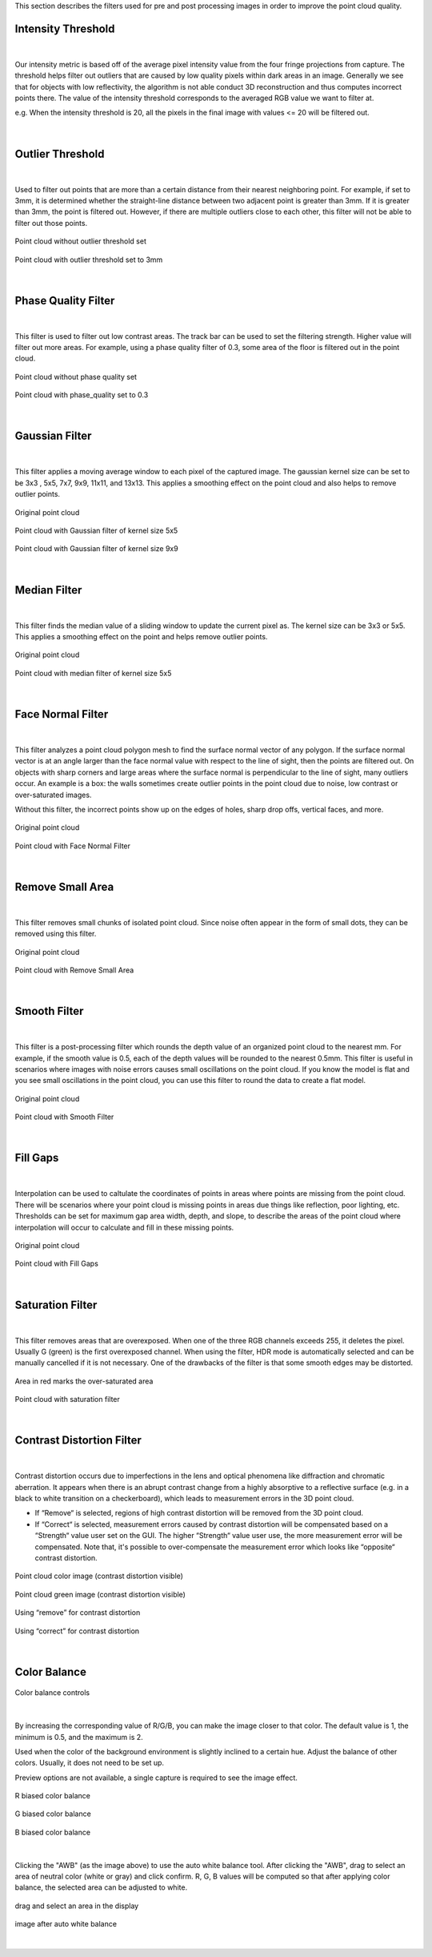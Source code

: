 .. Filters
.. ========

This section describes the filters used for pre and post processing images in order to improve the point cloud quality.


Intensity Threshold
~~~~~~~~~~~~~~~~~~~~~~~~

.. figure:: images/intensity_threshold.png
    :align: center

|

Our intensity metric is based off of the average pixel intensity value from the four fringe projections from capture. The threshold helps filter out outliers that are caused by 
low quality pixels within dark areas in an image. Generally we see that for objects with low reflectivity, the algorithm is not able conduct 3D reconstruction and thus computes 
incorrect points there. The value of the intensity threshold corresponds to the averaged RGB value we want to filter at.

e.g. When the intensity threshold is 20, all the pixels in the final image with values <= 20 will be filtered out.

.. figure:: images/intensity.png
    :align: center

|

Outlier Threshold
~~~~~~~~~~~~~~~~~~~~~~~~

.. figure:: images/outlier_threshold.png
    :align: center

|

Used to filter out points that are more than a certain distance from their nearest neighboring point. For example, if set to 3mm, it is determined whether the straight-line 
distance between two adjacent point is greater than 3mm. If it is greater than 3mm, the point is filtered out. However, if there are multiple outliers close to each other, this 
filter will not be able to filter out those points.

.. figure:: images/outlier_before.png
    :align: center

    Point cloud without outlier threshold set

.. figure:: images/outlier_after.png
    :align: center

    Point cloud with outlier threshold set to 3mm

|

Phase Quality Filter
~~~~~~~~~~~~~~~~~~~~~~~~

.. figure:: images/phase_quality.png
    :align: center

|

This filter is used to filter out low contrast areas. The track bar can be used to set the filtering strength. Higher value will filter out more areas. For example, 
using a phase quality filter of 0.3, some area of the floor is filtered out in the point cloud. 

.. figure:: images/phase_quality_before.png
    :align: center

    Point cloud without phase quality set

.. figure:: images/phase_quality_after.png
    :align: center

    Point cloud with phase_quality set to 0.3

|

Gaussian Filter
~~~~~~~~~~~~~~~~~~~~~~~~

.. figure:: images/gaussian.png
    :align: center

|

This filter applies a moving average window to each pixel of the captured image. The gaussian kernel size can be set to be 3x3 , 5x5, 7x7, 9x9, 11x11, and 13x13. This applies a 
smoothing effect on the point cloud and also helps to remove outlier points.

.. figure:: images/gaussian_before.png
    :align: center

    Original point cloud

.. figure:: images/gaussian_5x5.png
    :align: center

    Point cloud with Gaussian filter of kernel size 5x5

.. figure:: images/gaussian_9x9.png
    :align: center

    Point cloud with Gaussian filter of kernel size 9x9

|

Median Filter
~~~~~~~~~~~~~~~~~~~~~~~~

.. figure:: images/median.png
    :align: center

|

This filter finds the median value of a sliding window to update the current pixel as. The kernel size can be 3x3 or 5x5. This applies a smoothing effect on the point and helps 
remove outlier points.

.. figure:: images/median_before.png
    :align: center

    Original point cloud

.. figure:: images/median_after.png
    :align: center

    Point cloud with median filter of kernel size 5x5

|

Face Normal Filter
~~~~~~~~~~~~~~~~~~~~~~~~

.. figure:: images/face_noraml.png
    :align: center

|

This filter analyzes a point cloud polygon mesh to find the surface normal vector of any polygon. If the surface normal vector is at an angle larger than the face normal value 
with respect to the line of sight, then the points are filtered out. On objects with sharp corners and large areas where the surface normal is perpendicular to the line of sight, 
many outliers occur. An example is a box: the walls sometimes create outlier points in the point cloud due to noise, low contrast or over-saturated images. 

Without this filter, the incorrect points show up on the edges of holes, sharp drop offs, vertical faces, and more.

.. figure:: images/face_normal_before.png
    :align: center

    Original point cloud

.. figure:: images/face_normal_after.png
    :align: center

    Point cloud with Face Normal Filter

|

Remove Small Area
~~~~~~~~~~~~~~~~~~~~~~~~

.. figure:: images/remove_small_area.png
    :align: center

|

This filter removes small chunks of isolated point cloud. Since noise often appear in the form of small dots, they can be removed using this filter.

.. figure:: images/remove_small_area_before.png
    :align: center

    Original point cloud

.. figure:: images/remove_small_area_after.png
    :align: center

    Point cloud with Remove Small Area

|

Smooth Filter
~~~~~~~~~~~~~~~~~~~~~~~~

.. figure:: images/smooth_filter.png
    :align: center

|

This filter is a post-processing filter which rounds the depth value of an organized point cloud to the nearest mm. For example, if the smooth value is 0.5, each of the depth 
values will be rounded to the nearest 0.5mm. This filter is useful in scenarios where images with noise errors causes small oscillations on the point cloud. If you know the model 
is flat and you see small oscillations in the point cloud, you can use this filter to round the data to create a flat model.

.. figure:: images/smooth_before.png
    :align: center

    Original point cloud

.. figure:: images/smooth_after.png
    :align: center

    Point cloud with Smooth Filter

|

Fill Gaps
~~~~~~~~~~~~~~~~~~~~~~~~

.. figure:: images/fill_gaps.png
    :align: center

|

Interpolation can be used to caltulate the coordinates of points in areas where points are missing from the point cloud. There will be scenarios where your point cloud is missing 
points in areas due things like reflection, poor lighting, etc. Thresholds can be set for maximum gap area width, depth, and slope, to describe the areas of the point cloud where 
interpolation will occur to calculate and fill in these missing points.

.. figure:: images/fill_before.png
    :align: center

    Original point cloud

.. figure:: images/fill_after.png
    :align: center

    Point cloud with Fill Gaps

|

Saturation Filter
~~~~~~~~~~~~~~~~~~~~~~~~

.. figure:: images/saturation.png
    :align: center

|

This filter removes areas that are overexposed. When one of the three RGB channels exceeds 255, it deletes the pixel. Usually G (green) is the first overexposed channel. When 
using the filter, HDR mode is automatically selected and can be manually cancelled if it is not necessary. One of the drawbacks of the filter is that some smooth edges may be 
distorted.

.. figure:: images/saturation_before.png
    :align: center

    Area in red marks the over-saturated area

.. figure:: images/saturation_after.png
    :align: center

    Point cloud with saturation filter

|

Contrast Distortion Filter
~~~~~~~~~~~~~~~~~~~~~~~~~~~~

.. figure:: images/constrast_distortion.png
    :align: center

|

Contrast distortion occurs due to imperfections in the lens and optical phenomena like diffraction and chromatic aberration. It appears when there is an abrupt contrast change 
from a highly absorptive to a reflective surface (e.g. in a black to white transition on a checkerboard), which leads to measurement errors in the 3D point cloud.

* If “Remove“ is selected, regions of high contrast distortion will be removed from the 3D point cloud.
* If “Correct“ is selected, measurement errors caused by contrast distortion will be compensated based on a “Strength“ value user set on the GUI. The higher “Strength“ value user use, the more measurement error will be compensated. Note that, it's possible to over-compensate the measurement error which looks like “opposite“ contrast distortion.

.. figure:: images/cd_before.png
    :align: center
    :scale: 60%	

    Point cloud color image (contrast distortion visible) 

.. figure:: images/cd_before_green.png
    :align: center
    :scale: 60%	

    Point cloud green image (contrast distortion visible)

.. figure:: images/cd_removed_green.png
    :align: center
    :scale: 60%	

    Using “remove” for contrast distortion

.. figure:: images/cd_correct.png
    :align: center
    :scale: 60%	

    Using “correct” for contrast distortion

|

Color Balance
~~~~~~~~~~~~~~~~~~~~~~~~

.. figure:: images/color_balance.png
    :align: center

    Color balance controls

|

By increasing the corresponding value of R/G/B, you can make the image closer to that color. The default value is 1, the minimum is 0.5, and the maximum is 2.

Used when the color of the background environment is slightly inclined to a certain hue. Adjust the balance of other colors. Usually, it does not need to be set up.

Preview options are not available, a single capture is required to see the image effect.

.. figure:: images/color_balance_r.png
    :align: center

    R biased color balance

.. figure:: images/color_balance_g.png
    :align: center

    G biased color balance

.. figure:: images/color_balance_b.png
    :align: center

    B biased color balance

.. figure:: images/color_balance_awb.png
    :align: center

|

Clicking the "AWB" (as the image above) to use the auto white balance tool. After clicking the "AWB", drag to select an area of neutral color (white or gray) and click confirm. 
R, G, B values will be computed so that after applying color balance, the selected area can be adjusted to white.

.. figure:: images/awb_1.png
    :align: center

    drag and select an area in the display

.. figure:: images/awb_2.png
    :align: center

    image after auto white balance

|
